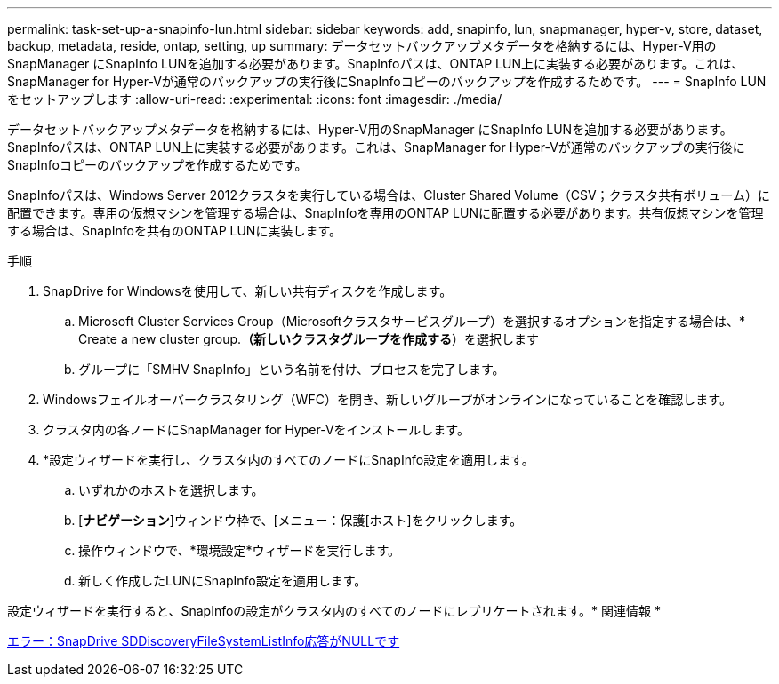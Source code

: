 ---
permalink: task-set-up-a-snapinfo-lun.html 
sidebar: sidebar 
keywords: add, snapinfo, lun, snapmanager, hyper-v, store, dataset, backup, metadata, reside, ontap, setting, up 
summary: データセットバックアップメタデータを格納するには、Hyper-V用のSnapManager にSnapInfo LUNを追加する必要があります。SnapInfoパスは、ONTAP LUN上に実装する必要があります。これは、SnapManager for Hyper-Vが通常のバックアップの実行後にSnapInfoコピーのバックアップを作成するためです。 
---
= SnapInfo LUNをセットアップします
:allow-uri-read: 
:experimental: 
:icons: font
:imagesdir: ./media/


[role="lead"]
データセットバックアップメタデータを格納するには、Hyper-V用のSnapManager にSnapInfo LUNを追加する必要があります。SnapInfoパスは、ONTAP LUN上に実装する必要があります。これは、SnapManager for Hyper-Vが通常のバックアップの実行後にSnapInfoコピーのバックアップを作成するためです。

SnapInfoパスは、Windows Server 2012クラスタを実行している場合は、Cluster Shared Volume（CSV；クラスタ共有ボリューム）に配置できます。専用の仮想マシンを管理する場合は、SnapInfoを専用のONTAP LUNに配置する必要があります。共有仮想マシンを管理する場合は、SnapInfoを共有のONTAP LUNに実装します。

.手順
. SnapDrive for Windowsを使用して、新しい共有ディスクを作成します。
+
.. Microsoft Cluster Services Group（Microsoftクラスタサービスグループ）を選択するオプションを指定する場合は、* Create a new cluster group.*（新しいクラスタグループを作成する*）を選択します
.. グループに「SMHV SnapInfo」という名前を付け、プロセスを完了します。


. Windowsフェイルオーバークラスタリング（WFC）を開き、新しいグループがオンラインになっていることを確認します。
. クラスタ内の各ノードにSnapManager for Hyper-Vをインストールします。
. *設定ウィザードを実行し、クラスタ内のすべてのノードにSnapInfo設定を適用します。
+
.. いずれかのホストを選択します。
.. [*ナビゲーション*]ウィンドウ枠で、[メニュー：保護[ホスト]をクリックします。
.. 操作ウィンドウで、*環境設定*ウィザードを実行します。
.. 新しく作成したLUNにSnapInfo設定を適用します。




設定ウィザードを実行すると、SnapInfoの設定がクラスタ内のすべてのノードにレプリケートされます。* 関連情報 *

xref:reference-error-snapdrive-sddiscoveryfilesystemlistinfo-response-is-null.adoc[エラー：SnapDrive SDDiscoveryFileSystemListInfo応答がNULLです]
